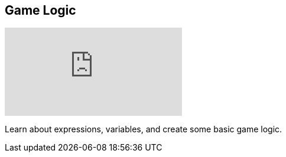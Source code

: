 [#tutorials/getting-started/game-logic]

## Game Logic

video::f8SyQScEFG8[youtube]

Learn about expressions, variables, and create some basic game logic.